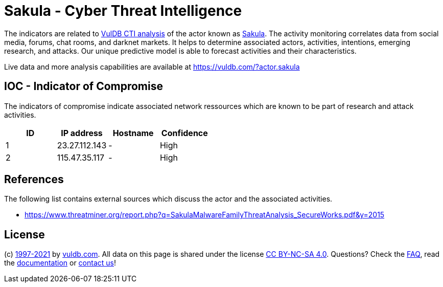 = Sakula - Cyber Threat Intelligence

The indicators are related to https://vuldb.com/?doc.cti[VulDB CTI analysis] of the actor known as https://vuldb.com/?actor.sakula[Sakula]. The activity monitoring correlates data from social media, forums, chat rooms, and darknet markets. It helps to determine associated actors, activities, intentions, emerging research, and attacks. Our unique predictive model is able to forecast activities and their characteristics.

Live data and more analysis capabilities are available at https://vuldb.com/?actor.sakula

== IOC - Indicator of Compromise

The indicators of compromise indicate associated network ressources which are known to be part of research and attack activities.

[options="header"]
|========================================
|ID|IP address|Hostname|Confidence
|1|23.27.112.143|-|High
|2|115.47.35.117|-|High
|========================================

== References

The following list contains external sources which discuss the actor and the associated activities.

* https://www.threatminer.org/report.php?q=SakulaMalwareFamilyThreatAnalysis_SecureWorks.pdf&y=2015

== License

(c) https://vuldb.com/?doc.changelog[1997-2021] by https://vuldb.com/?doc.about[vuldb.com]. All data on this page is shared under the license https://creativecommons.org/licenses/by-nc-sa/4.0/[CC BY-NC-SA 4.0]. Questions? Check the https://vuldb.com/?doc.faq[FAQ], read the https://vuldb.com/?doc[documentation] or https://vuldb.com/?contact[contact us]!
